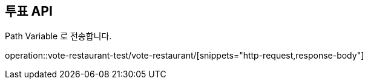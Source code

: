 == 투표 API

Path Variable 로 전송합니다.

operation::vote-restaurant-test/vote-restaurant/[snippets="http-request,response-body"]